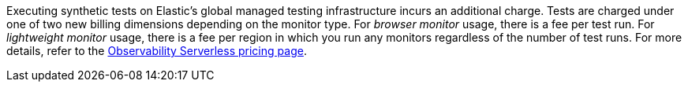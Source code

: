 Executing synthetic tests on Elastic's global managed testing infrastructure incurs an additional charge. Tests are charged under one of two new billing dimensions depending on the monitor type. For _browser monitor_ usage, there is a fee per test run. For _lightweight monitor_ usage, there is a fee per region in which you run any monitors regardless of the number of test runs.
For more details, refer to the https://www.elastic.co/pricing/serverless-observability[Observability Serverless pricing page].
